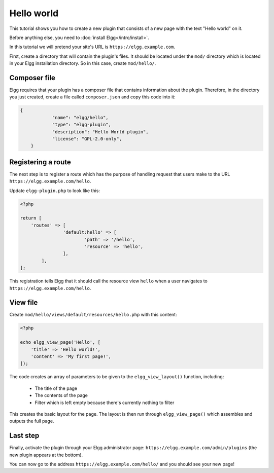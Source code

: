 Hello world
###########

This tutorial shows you how to create a new plugin that consists of a new page with the text "Hello world" on it.

Before anything else, you need to :doc:`install Elgg</intro/install>`.

In this tutorial we will pretend your site's URL is ``https://elgg.example.com``.

First, create a directory that will contain the plugin's files. It should be located under the ``mod/`` directory
which is located in your Elgg installation directory. So in this case, create ``mod/hello/``.

Composer file
=============

Elgg requires that your plugin has a composer file that contains information about the plugin. Therefore, in the
directory you just created, create a file called ``composer.json`` and copy this code into it:

.. code-block:: json

    {
		"name": "elgg/hello",
		"type": "elgg-plugin",
		"description": "Hello World plugin",
		"license": "GPL-2.0-only",
	}


Registering a route
===================

The next step is to register a route which has the purpose of handling
request that users make to the URL ``https://elgg.example.com/hello``.

Update ``elgg-plugin.php`` to look like this:

.. code-block:: php

	<?php

	return [
	    'routes' => [
			'default:hello' => [
				'path' => '/hello',
				'resource' => 'hello',
			],
		],
	];

This registration tells Elgg that it should call the resource view ``hello`` when a user navigates to 
``https://elgg.example.com/hello``.

View file
=========

Create ``mod/hello/views/default/resources/hello.php`` with this content:

.. code-block:: php

    <?php

    echo elgg_view_page('Hello', [
    	'title' => 'Hello world!',
        'content' => 'My first page!',
    ]);


The code creates an array of parameters to be given to the ``elgg_view_layout()`` function, including:

 - The title of the page
 - The contents of the page
 - Filter which is left empty because there's currently nothing to filter
 
This creates the basic layout for the page. The layout is then run through
``elgg_view_page()`` which assembles and outputs the full page.

Last step
=========

Finally, activate the plugin through your Elgg administrator page: ``https://elgg.example.com/admin/plugins`` (the new
plugin appears at the bottom).

You can now go to the address ``https://elgg.example.com/hello/`` and you should see your new page!
